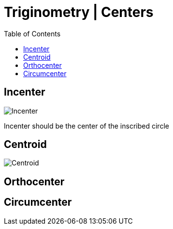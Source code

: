 = Triginometry | Centers
:docinfo: shared
:source-highlighter: pygments
:pygments-style: monokai
:icons: font
:stem:
:toc: left
:docinfodir: ..

== Incenter

[.center]
image:Incenter.jpg[]

Incenter should be the center of the inscribed circle

== Centroid
[.center]
image:Centroid.png[]

== Orthocenter
== Circumcenter

